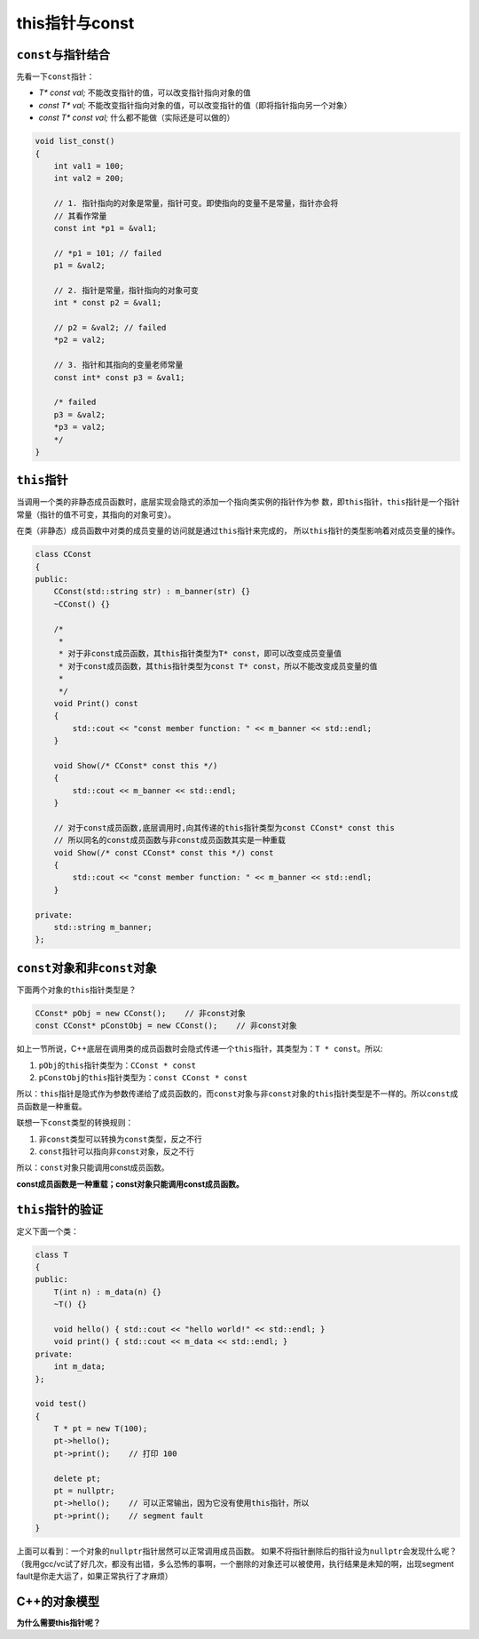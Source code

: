 this指针与const
****************

``const``\ 与指针结合
======================
先看一下\ ``const``\ 指针：

*   *T\* const val;*        不能改变指针的值，可以改变指针指向对象的值
*   *const T\* val;*        不能改变指针指向对象的值，可以改变指针的值（即将指针指向另一个对象）
*   *const T\* const val;*  什么都不能做（实际还是可以做的）

.. sourcecode:: cpp

    void list_const()
    {
        int val1 = 100;
        int val2 = 200;

        // 1. 指针指向的对象是常量，指针可变。即使指向的变量不是常量，指针亦会将
        // 其看作常量
        const int *p1 = &val1;

        // *p1 = 101; // failed
        p1 = &val2;

        // 2. 指针是常量，指针指向的对象可变
        int * const p2 = &val1;

        // p2 = &val2; // failed
        *p2 = val2;

        // 3. 指针和其指向的变量老师常量
        const int* const p3 = &val1;

        /* failed
        p3 = &val2;
        *p3 = val2;
        */
    }

``this``\ 指针
===============
当调用一个类的非静态成员函数时，底层实现会隐式的添加一个指向类实例的指针作为参
数，即\ ``this``\ 指针，\ ``this``\ 指针是一个指针常量（指针的值不可变，其指向\
的对象可变）。

在类（非静态）成员函数中对类的成员变量的访问就是通过\ ``this``\ 指针来完成的，
所以\ ``this``\ 指针的类型影响着对成员变量的操作。

.. sourcecode:: cpp

    class CConst
    {
    public:
        CConst(std::string str) : m_banner(str) {}
        ~CConst() {}
    
        /* 
         *
         * 对于非const成员函数，其this指针类型为T* const，即可以改变成员变量值
         * 对于const成员函数，其this指针类型为const T* const，所以不能改变成员变量的值
         *
         */
        void Print() const
        {
            std::cout << "const member function: " << m_banner << std::endl;
        }

        void Show(/* CConst* const this */)
        {
            std::cout << m_banner << std::endl;
        }
    
        // 对于const成员函数,底层调用时,向其传递的this指针类型为const CConst* const this
        // 所以同名的const成员函数与非const成员函数其实是一种重载
        void Show(/* const CConst* const this */) const
        {
            std::cout << "const member function: " << m_banner << std::endl;
        }
    
    private:
        std::string m_banner;
    };


``const``\ 对象和非\ ``const``\ 对象
======================================
下面两个对象的\ ``this``\ 指针类型是？

.. sourcecode:: cpp

    CConst* pObj = new CConst();    // 非const对象
    const CConst* pConstObj = new CConst();    // 非const对象

如上一节所说，C++底层在调用类的成员函数时会隐式传递一个\ ``this``\ 指针，其类型为：\
``T * const``\ 。所以:

1.  ``pObj``\ 的\ ``this``\ 指针类型为：\ ``CConst * const``
2.  ``pConstObj``\ 的\ ``this``\ 指针类型为：\ ``const CConst * const``

所以：\ ``this``\ 指针是隐式作为参数传递给了成员函数的，而\ ``const``\
对象与非\ ``const``\对象的\ ``this``\ 指针类型是不一样的。所以\ ``const``\
成员函数是一种重载。

联想一下\ ``const``\ 类型的转换规则：

1.  非\ ``const``\ 类型可以转换为\ ``const``\ 类型，反之不行
2.  ``const``\ 指针可以指向非\ ``const``\ 对象，反之不行

所以：\ ``const``\ 对象只能调用const成员函数。

**const成员函数是一种重载；const对象只能调用const成员函数。**

``this``\ 指针的验证
=======================

定义下面一个类：

.. sourcecode:: cpp

    class T
    {
    public:
        T(int n) : m_data(n) {}
        ~T() {}

        void hello() { std::cout << "hello world!" << std::endl; }
        void print() { std::cout << m_data << std::endl; }
    private:
        int m_data;
    };

    void test()
    {
        T * pt = new T(100);
        pt->hello();
        pt->print();    // 打印 100

        delete pt;
        pt = nullptr;
        pt->hello();    // 可以正常输出，因为它没有使用this指针，所以
        pt->print();    // segment fault
    }

上面可以看到：一个对象的\ ``nullptr``\ 指针居然可以正常调用成员函数。
如果不将指针删除后的指针设为\ ``nullptr``\ 会发现什么呢？\
（我用gcc/vc试了好几次，都没有出错，多么恐怖的事啊，一个删除的对象还可以被\
使用，执行结果是未知的啊，出现segment fault是你走大运了，如果正常执行了才麻烦）

C++的对象模型
================
**为什么需要this指针呢？**
